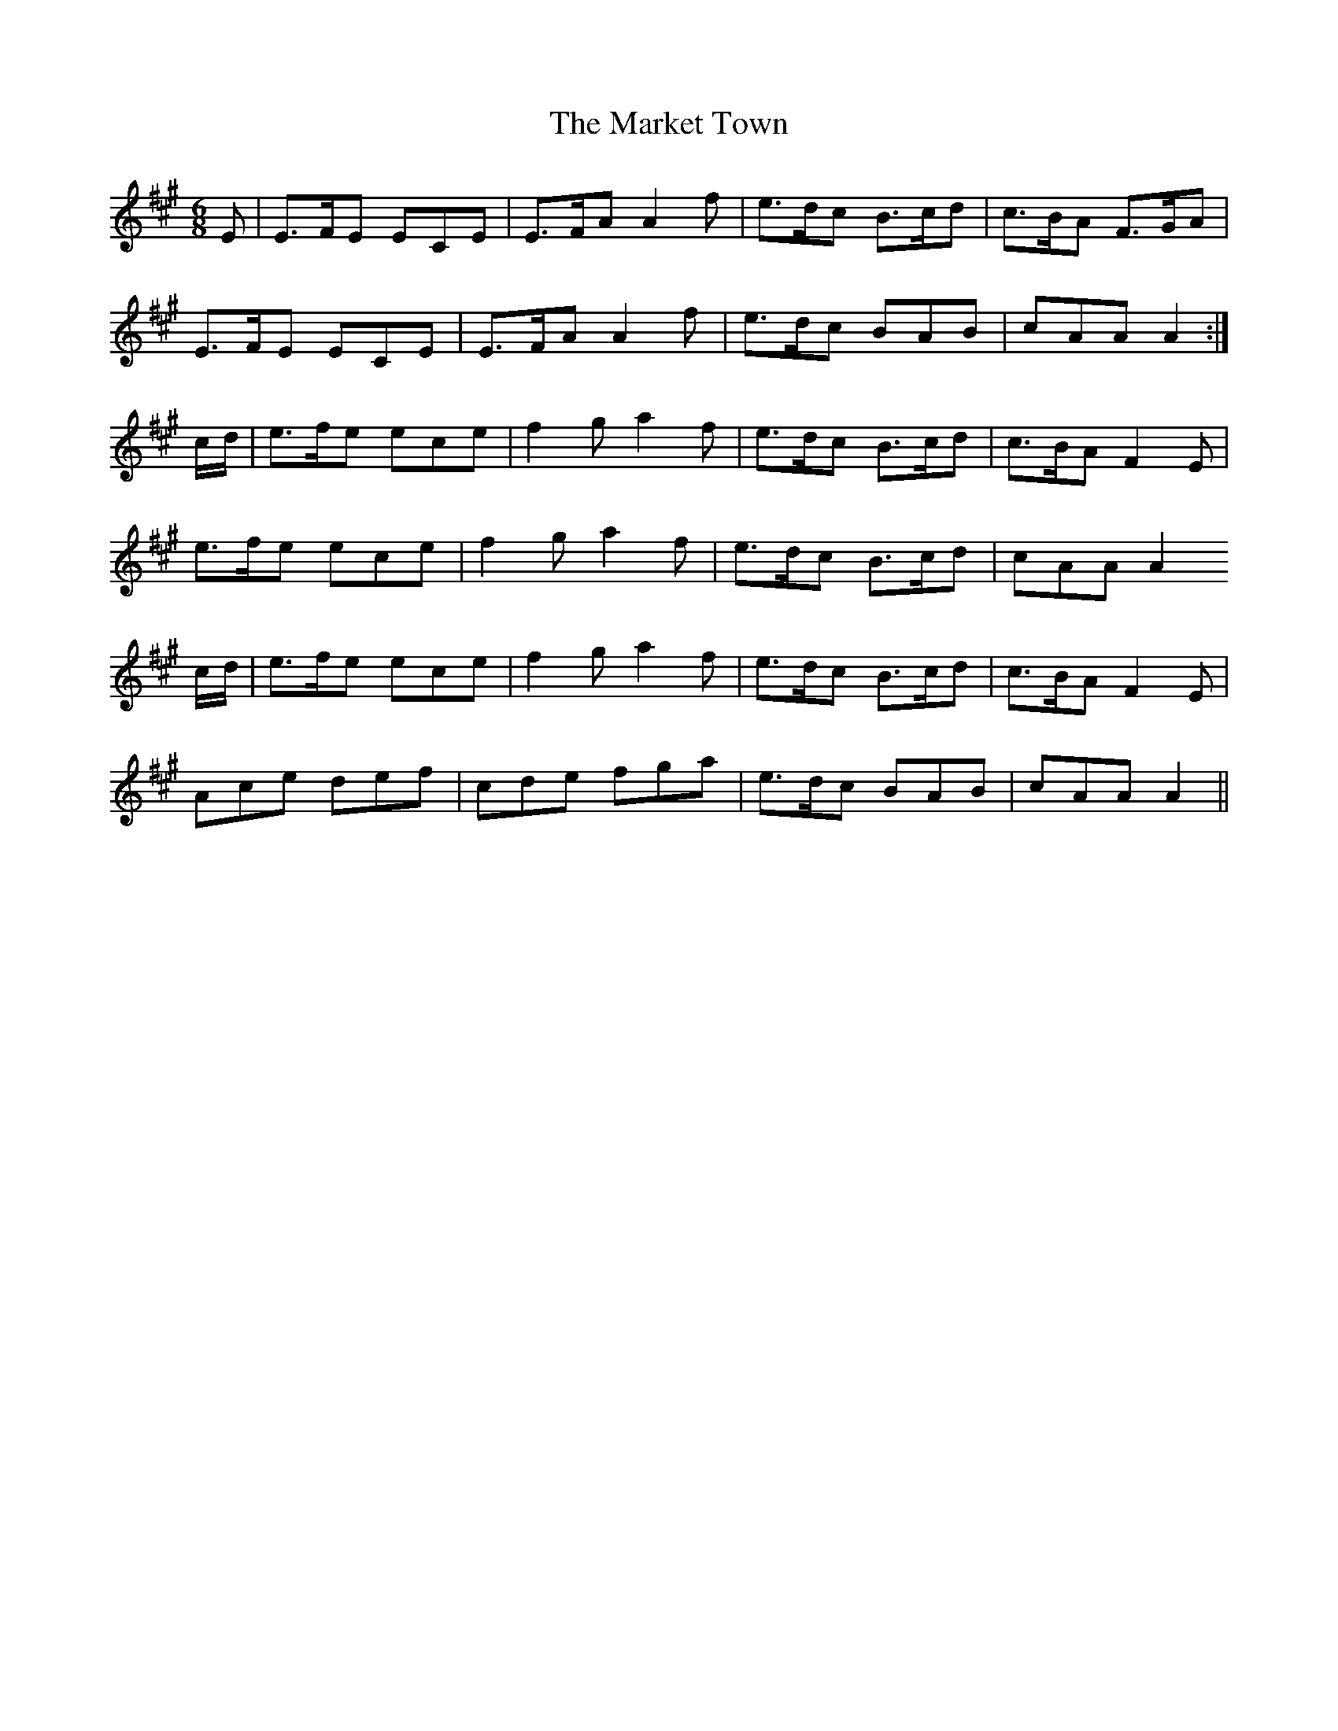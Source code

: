 X: 25586
T: Market Town, The
R: jig
M: 6/8
K: Amajor
E|E>FE ECE|E>FA A2 f|e>dc B>cd|c>BA F>GA|
E>FE ECE|E>FA A2 f|e>dc BAB|cAA A2:|
c/d/|e>fe ece|f2g a2f|e>dc B>cd|c>BA F2 E|
e>fe ece|f2g a2f|e>dc B>cd|cAA A2
c/d/|e>fe ece|f2g a2f|e>dc B>cd|c>BA F2 E|
Ace def|cde fga|e>dc BAB|cAA A2||

